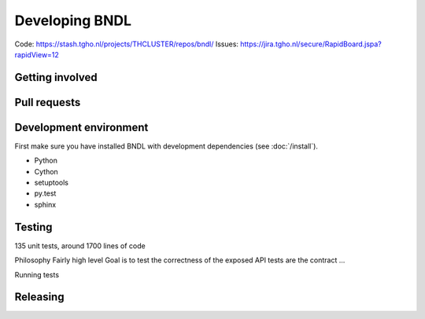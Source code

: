 Developing BNDL
===============

Code: https://stash.tgho.nl/projects/THCLUSTER/repos/bndl/
Issues: https://jira.tgho.nl/secure/RapidBoard.jspa?rapidView=12


Getting involved
----------------


Pull requests
-------------


Development environment
-----------------------
First make sure you have installed BNDL with development dependencies (see :doc:`/install`).

- Python
- Cython
- setuptools
- py.test
- sphinx




Testing
-------
135 unit tests, around 1700 lines of code

Philosophy
Fairly high level
Goal is to test the correctness of the exposed API
tests are the contract ...

Running tests


Releasing
---------

